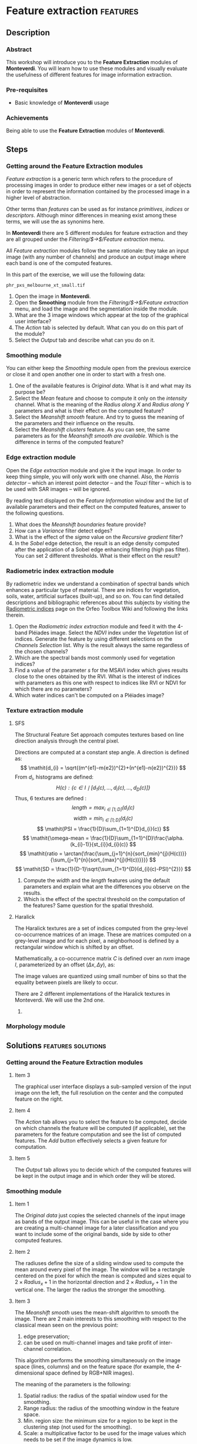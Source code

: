 * Feature extraction                                               :features:
** Description
*** Abstract

     This workshop will introduce you to the *Feature Extraction*
     modules of *Monteverdi*. You will learn how to use these modules
     and visually evaluate the usefulness of different features for
     image information extraction.

*** Pre-requisites

     - Basic knowledge of *Monteverdi* usage

*** Achievements

     Being able to use the *Feature Extraction* modules of *Monteverdi*.

** Steps

*** Getting around the *Feature Extraction* modules

/Feature extraction/ is a generic term which refers to the procedure
of processing images in order to produce either new images or a set of
objects in order to represent the information contained by the
processed image in a higher level of abstraction.

Other terms than /features/ can be used as for instance /primitives/,
/indices/ or /descriptors/. Although minor differences in meaning
exist among these terms, we will use the as synonims here.

In *Monteverdi* there are 5 different modules for feature extraction
and they are all grouped under the /Filtering/$\rightarrow$/Feature
extraction/ menu.

All /Feature extraction/ modules follow the same rationale: they take
  an input image (with any number of channels) and produce an output
  image where each band is one of the computed features. 

In this part of the exercise, we will use the following data:

~phr_pxs_melbourne_xt_small.tif~

1. Open the image in *Monteverdi*.
2. Open the *Smoothing* module from the
   /Filtering/$\rightarrow$/Feature extraction/ menu, and load the
   image and the segmentation inside the module.
3. What are the 3 image windows which appear at the top of the
   graphical user interface?
4. The /Action/ tab is selected by default. What can you do on this
   part of the module?
5. Select the /Output/ tab and describe what can you do on it.

*** *Smoothing* module
You can either keep the /Smoothing/ module open from the previous
exercice or close it and open another one in order to start with a
fresh one.

1. One of the available features is /Original data/. What is it and
   what may its purpose be?
2. Select the /Mean/ feature and choose to compute it only on the
   /intensity/ channel. What is the meaning of the /Radius along X/
   and /Radius along Y/ parameters and what is their effect on the
   computed feature?
3. Select the /Meanshift smooth/ feature. And try to guess the meaning
   of the parameters and their influence on the results.
4. Select the /Meanshift clusters/ feature. As you can see, the same
   parameters as for the /Meanshift smooth are available/. Which is
   the difference in terms of the computed feature?
*** *Edge extraction* module
Open the /Edge extraction/ module and give it the input image. In
order to keep thing simple, you will only work with one channel. Also,
the /Harris detector/ -- which an interest point detector -- and the
/Touzi/ filter -- which is to be used with SAR images -- will be
ignored.

By reading text displayed on the /Feature Information/ window and the
list of available parameters and their effect on the computed
features, answer to the following questions.

1. What does the /Meanshift boundaries/ feature provide?
2. How can a /Variance/ filter detect edges?
3. What is the effect of the /sigma/ value on the /Recursive gradient/ filter?
4. In the /Sobel/ edge detection, the result is an edge density
   computed after the application of a Sobel edge enhancing filtering
   (high pas filter). You can set 2 different thresholds. What is
   their effect on the result?
*** *Radiometric index extraction* module
By radiometric index we understand a combination of spectral bands
which enhances a particular type of material. There are indices for
vegetation, soils, water, artificial surfaces (built-up), and so
on. You can find detailed descriptions and bibliographic references
about this subjects by visiting the [[http://wiki.orfeo-toolbox.org/index.php/Radiometric_Indices][Radiometric indices]] page on the
Orfeo Toolbox Wiki and following the links therein.

1. Open the /Radiometric index extraction/ module and feed it with the
   4-band Pléiades image. Select the /NDVI/ index under the
   /Vegetation/ list of indices. Generate the feature by using
   different selections on the /Channels Selection/ list. Why is the
   result always the same regardless of the chosen channels?
2. Which are the spectral bands most commonly used for vegetation indices?
3. Find a value of the parameter /s/ for the MSAVI index which gives
   results close to the ones obtained by the RVI. What is the interest
   of indices with parameters as this one with respect to indices like
   RVI or NDVI for which there are no parameters?
4. Which water indices can't be computed on a Pléiades image?
*** *Texture extraction* module

**** SFS
The Structural Feature Set approach computes textures based on line direction analysis through the central pixel.
 
 Directions are computed at a constant step angle.
 A direction is defined as: $$ \mathit{d_{i} = \sqrt{(m^{e1}-m{e2})^{2}+(n^{e1}-n{e2})^{2}}} $$
 From  $\mathit{d_{i}}$, histograms are defined:
 $$ \mathit{H(c) : \{c \in I \mid \lbrack d_{1}(c), \ldots , d_{i}(c), \ldots , d_{D}(c)\rbrack  \}} $$
 Thus, 6 textures are defined :
 $$ \mathit{length = \max_{i \in \lbrack1; D\rbrack}(d_{i}(c)} $$
 $$ \mathit{width = \min_{i \in \lbrack1; D\rbrack}(d_{i}(c)} $$
 $$ \mathit{PSI = \frac{1}{D}\sum_{1=1}^{D}d_{i}(c)} $$
 $$ \mathit{\omega-mean = \frac{1}{D}\sum_{1=1}^{D}\frac{\alpha.(k_{i}-1)}{st_{i}}d_{i}(c)} $$
 $$ \mathit{ratio = \arctan{\frac{\sum_{j=1}^{n}{sort_{min}^{j}(H(c))}}{\sum_{j=1}^{n}{sort_{max}^{j}(H(c))}}}} $$
 $$ \mathit{SD = \frac{1}{D-1}\sqrt{\sum_{1=1}^{D}(d_{i}(c)-PSI)^{2}}} $$
 
1. Compute the $width$ and the $length$ features using the default
   parameters and explain what are the differences you observe on the results.
2. Which is the effect of the spectral threshold on the computation of
   the features? Same question for the spatial threshold.

**** Haralick
The Haralick textures are a set of indices computed from the
grey-level co-occurrence matrices of an image. These are matrices
computed on a grey-level image and for each pixel, a neighborhood is
defined by a rectangular window which is shifted by an offset.

Mathematically, a co-occurrence matrix $C$ is defined over an $n x m$
image $I$, parameterized by an offset $(\Delta x,\Delta y)$, as:

#+BEGIN_LATEX
$$C_{\Delta x, \Delta y}(i,j)=\sum_{p=1}^n\sum_{q=1}^m
\begin{array}{cc}
1, & \mbox{if }I(p,q)=i\mbox{ and }I(p+\Delta x,q+\Delta y)=j \\ 
0, & \mbox{otherwise}
\end{array}$$
#+END_LATEX
The image values are quantized using small number of bins so that the
equality between pixels are likely to occur.

There are 2 different implementations of the Haralick textures in
Monteverdi. We will use the 2nd one.

1.
*** *Morphology* module

** Solutions                                            :features:solutions:

*** Getting around the *Feature Extraction* modules

**** Item 3
The graphical user interface displays a sub-sampled version of the
input image onn the left, the full resolution on the center and the
computed feature on the right. 

**** Item 4
The /Action/ tab allows you to select the feature to be computed,
decide on which channels the feature will be computed (if applicable),
set the parameters for the feature computation and see the list of
computed features. The /Add/ button effectively selects a given
feature for computation.

**** Item 5
The /Output/ tab allows you to decide which of the computed features
will be kept in the output image and in which order they will be
stored. 

*** *Smoothing* module

**** Item 1
The /Original data/ just copies the selected channels of the input
image as bands of the output image. This can be useful in the case
where you are creating a multi-channel image for a later
classification and you want to include some of the original bands,
side by side to other computed features.

**** Item 2
The radiuses define the size of a sliding window used to compute the
mean around every pixel of the image. The window will be a rectangle
centered on the pixel for which the mean is computed and sizes equal
to $2\times Radius_x +1$ in the horizontal direction and $2\times
Radius_y +1$ in the vertical one. The larger the radius the stronger
the smoothing.

**** Item 3
The /Meanshift smooth/ uses the mean-shift algorithm to smooth the
image. There are 2 main interests to this smoothing with respect to
the classical mean seen on the previous point:

1) edge preservation;
2) can be used on multi-channel images and take profit of
   inter-channel correlation.

This algorithm performs the smoothing simultaneously on the image
space (lines, columns) and on the feature space (for example, the
4-dimensional space defined by RGB+NIR images).

The meaning of the parameters is the following:
1. Spatial radius: the radius of the spatial window used for the smoothing.
2. Range radius: the radius of the smoothing window in the feature
   space.
3. Min. region size: the minimum size for a region to be kept in the
   clustering step (not used for the smoothing).
4. Scale: a multiplicative factor to be used for the image values
   which needs to be set if the image dynamics is low.

**** Item 4
The difference between the smoothing and the clustering is that the
latter produces an image which is piecewise constant. That is, an
image where connected pixels have the same value and form
regions. 

These regions are defined at the end of the smoothing procedure by
assigning each pixel the value of the mode of the histogram (in the
feature space) to which it belongs. Since these histograms are
computed also using a spatial window, the pixels belonging to the same
mode are close pixels in space. 

When clusters (a set of connected pixels associated with the same
histogram mode) define regions with sizes smaller than the minimum
region parameter, they are merged with the closest and most similar one.

*** *Edge extraction* module

**** Item 1
It's just the boundaries of the regions produced by the /Meanshift
clusters/ feature of the /Smoothing/ module.

**** Item 2
This filter assigns to each pixel the value of the local variance
inside a window centered on it:
$$ var(i,j) = \frac{1}{(2 Radius_x +1)\times(2 Radius_x +1)}\sum_{i-Radius_x}^{i+Radius_x}\sum_{j-Radius_y}^{j+Radius_y} \left(pix(i,j)-\mu(i,j)\right)^2$$
where $pix(i,j)$ is the input pixel value and $\mu(i,j)$ is the local
mean computed using the same window.

The variance values will be high when the pixel values inside the
window deviate from the local mean. This can happen in 2 cases:

1. When there is a strong texture effect.
2. When there are 2 or more regions inside the window with different
   mean values. This is the case when an edge is present.

**** Item 3
The recursive gradient uses a Gaussian smoothing (low pass filtering)
previous to gradient computation for edge detection. The /sigma/
parameter determines the width of the Gaussian smoothing, and
therefore the degree of blurring applied to the image before gradient
computation (edge detection).

The effect of the /sigma/ parameter will be the following: the larger
the value, the wider the edges and the fewer the over-detections due
to noise.

Therefore, the choice of the value of /sigma/ will depend on the noise
level of the image and on the kind of edges that one wants to detect.

**** Item 4
The lower and upper thresholds define the intervals of pixels which
will be set to 1 (below the lower and above the upper thresholds) or 0
(between the 2 thresholds) after the Sobel filtering and before the
edge density computation. Therefore, the thresholds determine how the
image produced by the Sobel filtering will be binarized before passing
it to the density computation (percentage of detected pixels inside
the window).
*** *Radiometric index extraction* module

**** Item 1
For the radiometric indices, the channel selection does not matter,
since each index is a particular combination of spectral bands. The
bands used are selected in the /Feature Parameters/ group.

**** Item 2
Most of the indices use the red (R) and the near infrared (NIR) bands,
since the vegetation has a low response on the R and high on the
NIR. Most indices use therefore combinations of differences and
ratios of these bands.

Sometimes, the green band is also used.
**** Item 3
Values greater than 6 should be fine.

The interest of having parameters is being able to take into account
soil reflectance for the cases of sparse vegetation. The /L/ parameter
of the SAVI index is close to 0 for very sparse vegetation and close
to 1 for a very dense cover. The /s/ parameter of the MSAVI index is
the slope of the soil line, that is the NIR reflectance plotted as a
function of the red reflectance for soil pixels.

**** Item 4
The NDTI and the NDWI2 can't be computed on a Pléiades image (or a
Quickbird image, for that matter) since the MIR (mid infrared, also
callwed SWIR for short-wave infrared) is not available.
*** *Texture extraction* module

**** SFS

***** Item 1
It may seem contradictory, but the $width$ feature gives hig values to
pixels which belong to elongated regions, while the $length$ feature
gives brigth values to any region (elongated or not) which has a large
area. If you have a look at the formulas for each feature you will
understand why.
***** Item 2
The spectral threshold sets the acceptable value of the difference
between 2 adjacent pixels along a line in order to continue adding new
pixels to the direction. Therefore, a small value for this thresholds
will produce shorter lines and therefore fewer pixels with bright
values.

The spatial threshold stops the length of the line in the given
direction regardless of the pixel values. Therefore, a low value for
this threshold will also produce shorter lines.
**** Haralick
***** Item 1

*** *Morphology* module
